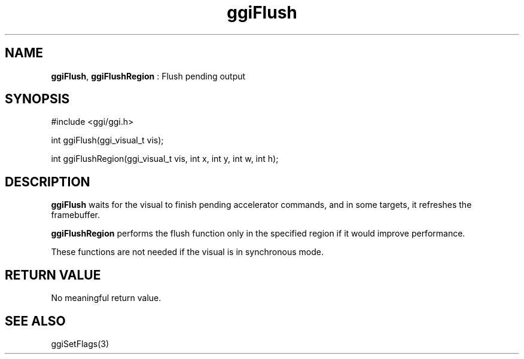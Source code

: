 .TH "ggiFlush" 3 "2006-12-30" "libggi-2.2.x" GGI
.SH NAME
\fBggiFlush\fR, \fBggiFlushRegion\fR : Flush pending output
.SH SYNOPSIS
.nb
.nf
#include <ggi/ggi.h>

int ggiFlush(ggi_visual_t vis);

int ggiFlushRegion(ggi_visual_t vis, int x, int y, int w, int h);
.fi

.SH DESCRIPTION
\fBggiFlush\fR waits for the visual to finish pending accelerator
commands, and in some targets, it refreshes the framebuffer.

\fBggiFlushRegion\fR performs the flush function only in the specified
region if it would improve performance.

These functions are not needed if the visual is in synchronous mode.
.SH RETURN VALUE
No meaningful return value.
.SH SEE ALSO
\f(CWggiSetFlags(3)\fR
